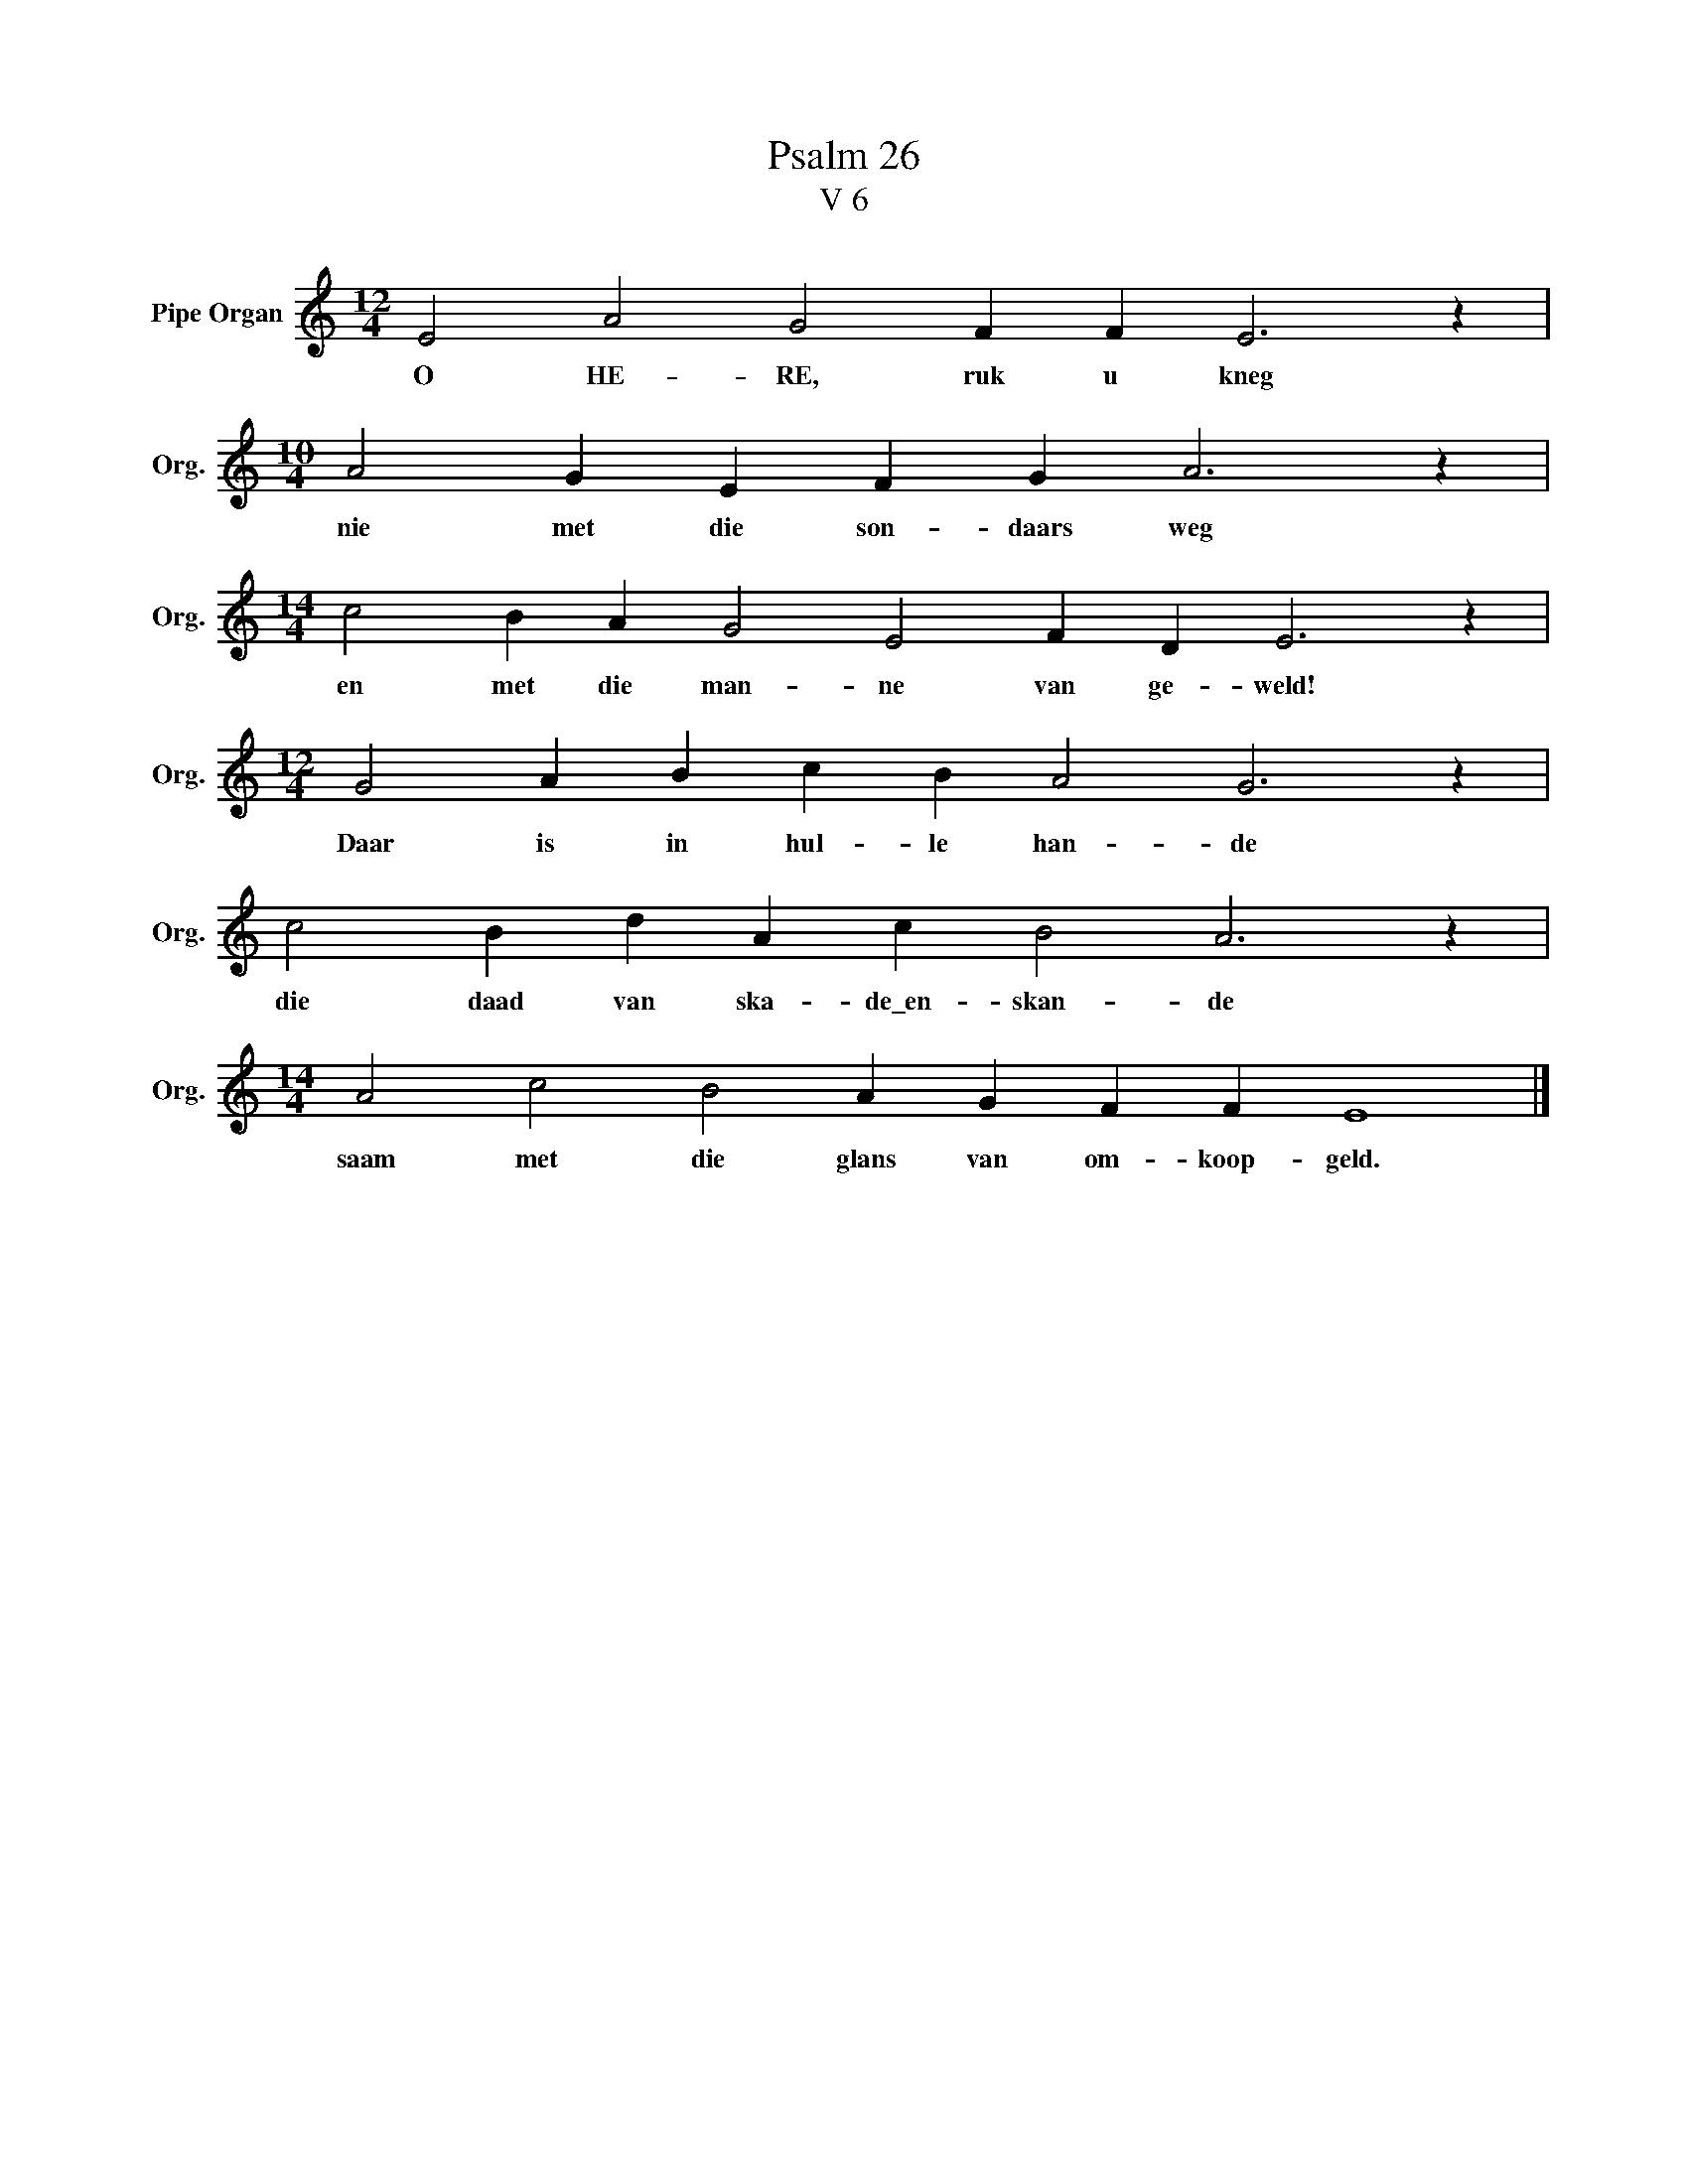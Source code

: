 X:1
T:Psalm 26
T:V 6
L:1/4
M:12/4
I:linebreak $
K:C
V:1 treble nm="Pipe Organ" snm="Org."
V:1
 E2 A2 G2 F F E3 z |$[M:10/4] A2 G E F G A3 z |$[M:14/4] c2 B A G2 E2 F D E3 z |$ %3
w: O HE- RE, ruk u kneg|nie met die son- daars weg|en met die man- ne van ge- weld!|
[M:12/4] G2 A B c B A2 G3 z |$ c2 B d A c B2 A3 z |$[M:14/4] A2 c2 B2 A G F F E4 |] %6
w: Daar is in hul- le han- de|die daad van ska- de\_en- skan- de|saam met die glans van om- koop- geld.|


